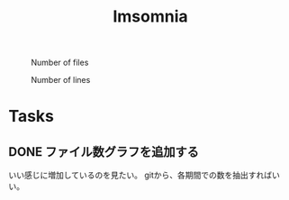 #+title: Imsomnia

#+BEGIN_EXPORT html
<img src="./graph.svg"
     alt="graph"
     style="position: relative;
            top: 50%;
            left: -50%;" />
#+END_EXPORT

#+CAPTION: Number of files
#+ATTR_HTML: :alt Number of files image :title Files :align right
[[./git-file.png]]

#+CAPTION: Number of lines
#+ATTR_HTML: :alt Number of lines image :title Lines :align right
[[./git-line.png]]

* Tasks
** DONE ファイル数グラフを追加する
いい感じに増加しているのを見たい。
gitから、各期間での数を抽出すればいい。

